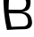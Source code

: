SplineFontDB: 3.2
FontName: 0000_0000.otf
FullName: Untitled2
FamilyName: Untitled2
Weight: Regular
Copyright: Copyright (c) 2023, yihui
UComments: "2023-3-16: Created with FontForge (http://fontforge.org)"
Version: 001.000
ItalicAngle: 0
UnderlinePosition: -100
UnderlineWidth: 50
Ascent: 800
Descent: 200
InvalidEm: 0
LayerCount: 2
Layer: 0 0 "Back" 1
Layer: 1 0 "Fore" 0
XUID: [1021 906 590844009 12030780]
OS2Version: 0
OS2_WeightWidthSlopeOnly: 0
OS2_UseTypoMetrics: 1
CreationTime: 1678942954
ModificationTime: 1678942954
OS2TypoAscent: 0
OS2TypoAOffset: 1
OS2TypoDescent: 0
OS2TypoDOffset: 1
OS2TypoLinegap: 0
OS2WinAscent: 0
OS2WinAOffset: 1
OS2WinDescent: 0
OS2WinDOffset: 1
HheadAscent: 0
HheadAOffset: 1
HheadDescent: 0
HheadDOffset: 1
OS2Vendor: 'PfEd'
DEI: 91125
Encoding: ISO8859-1
UnicodeInterp: none
NameList: AGL For New Fonts
DisplaySize: -48
AntiAlias: 1
FitToEm: 0
BeginChars: 256 1

StartChar: B
Encoding: 66 66 0
Width: 896
VWidth: 2048
Flags: HW
LayerCount: 2
Fore
SplineSet
610 994 m 0
 811 986 879 865 849 719 c 1
 831 517 658 523 611 520 c 1
 658 514 865 495 887 280 c 1
 923 124 855 8 658 15 c 1
 509 13 354 8 195 0 c 1
 120 331 87 673 98 1024 c 1
 276 1013 447 1003 610 994 c 0
257 926 m 1
 246 808 240 691 240 574 c 1
 348 573 452 572 553 570 c 0
 675 567 724 639 732 723 c 1
 746 807 718 904 589 910 c 0
 482 915 371 920 257 926 c 1
246 470 m 1
 266 341 290 215 320 90 c 1
 428 92 533 94 634 94 c 0
 772 91 796 190 778 284 c 1
 764 390 699 465 556 469 c 0
 457 470 353 470 246 470 c 1
EndSplineSet
EndChar
EndChars
EndSplineFont
